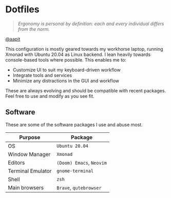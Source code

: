 * Dotfiles
#+begin_quote
/Ergonomy is personal by definition: each and every individual differs from the norm./
#+end_quote

[[https://github.com/aapit][@aapit]]


This configuration is mostly geared towards my workhorse laptop,
running Xmonad with Ubuntu 20.04 as Linux backend.
I lean heavily towards console-based tools where possible.
This enables me to:
- Customize UI to suit my keyboard-driven workflow
- Integrate tools and services
- Minimize any distractions in the GUI and workflow


These are always evolving and should be compatible with recent packages.
Feel free to use and modify as you see fit.


** Software
These are some of the software packages I use and abuse most.

|-------------------+----------------------|
| Purpose           | Package              |
|-------------------+----------------------|
| OS                | =Ubuntu 20.04=         |
| Window Manager    | =Xmonad=               |
| Editors           | =(Doom) Emacs=, =Neovim= |
| Terminal Emulator | =gnome-terminal=       |
| Shell             | =zsh=                  |
| Main browsers     | =Brave=, =qutebrowser=   |
|-------------------+----------------------|
